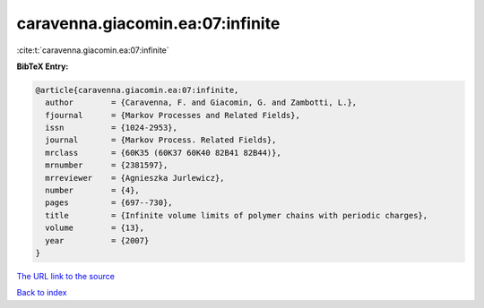 caravenna.giacomin.ea:07:infinite
=================================

:cite:t:`caravenna.giacomin.ea:07:infinite`

**BibTeX Entry:**

.. code-block:: bibtex

   @article{caravenna.giacomin.ea:07:infinite,
     author        = {Caravenna, F. and Giacomin, G. and Zambotti, L.},
     fjournal      = {Markov Processes and Related Fields},
     issn          = {1024-2953},
     journal       = {Markov Process. Related Fields},
     mrclass       = {60K35 (60K37 60K40 82B41 82B44)},
     mrnumber      = {2381597},
     mrreviewer    = {Agnieszka Jurlewicz},
     number        = {4},
     pages         = {697--730},
     title         = {Infinite volume limits of polymer chains with periodic charges},
     volume        = {13},
     year          = {2007}
   }
`The URL link to the source <Agnieszka Jurlewicz>`_


`Back to index <../By-Cite-Keys.html>`_
